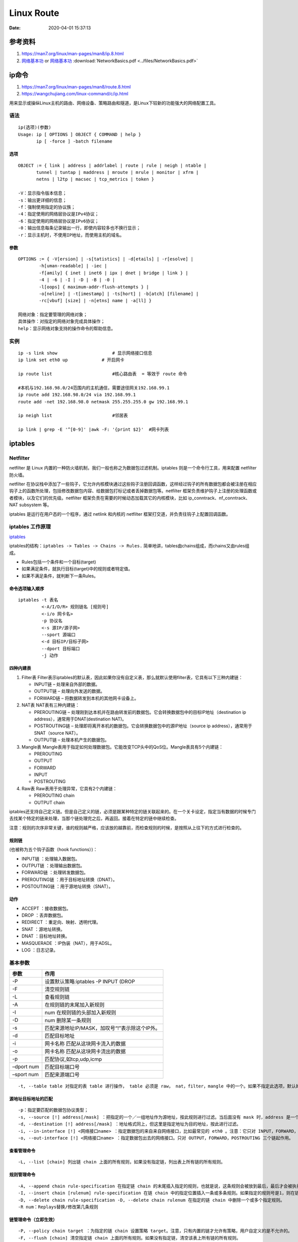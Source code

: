 
====================
Linux Route
====================

:Date:   2020-04-01 15:37:13


参考资料
==============

1. https://man7.org/linux/man-pages/man8/ip.8.html
2. `网络基本功 <https://www.bookstack.cn/read/network-basic/0.md>`__ or 
   `网络基本功 <https://wizardforcel.gitbooks.io/network-basic/content/index.html>`__
   :download:`NetworkBasics.pdf <../files/NetworkBasics.pdf>`


ip命令
=======

1. https://man7.org/linux/man-pages/man8/route.8.html

2. https://wangchujiang.com/linux-command/c/ip.html


用来显示或操纵Linux主机的路由、网络设备、策略路由和隧道，是Linux下较新的功能强大的网络配置工具。

语法
----

::

   ip(选项)(参数)
   Usage: ip [ OPTIONS ] OBJECT { COMMAND | help }
          ip [ -force ] -batch filename

选项
~~~~

::

   OBJECT := { link | address | addrlabel | route | rule | neigh | ntable |
          tunnel | tuntap | maddress | mroute | mrule | monitor | xfrm |
          netns | l2tp | macsec | tcp_metrics | token }
          
   -V：显示指令版本信息；
   -s：输出更详细的信息；
   -f：强制使用指定的协议族；
   -4：指定使用的网络层协议是IPv4协议；
   -6：指定使用的网络层协议是IPv6协议；
   -0：输出信息每条记录输出一行，即使内容较多也不换行显示；
   -r：显示主机时，不使用IP地址，而使用主机的域名。

参数
~~~~

::

   OPTIONS := { -V[ersion] | -s[tatistics] | -d[etails] | -r[esolve] |
           -h[uman-readable] | -iec |
           -f[amily] { inet | inet6 | ipx | dnet | bridge | link } |
           -4 | -6 | -I | -D | -B | -0 |
           -l[oops] { maximum-addr-flush-attempts } |
           -o[neline] | -t[imestamp] | -ts[hort] | -b[atch] [filename] |
           -rc[vbuf] [size] | -n[etns] name | -a[ll] }
           
   网络对象：指定要管理的网络对象；
   具体操作：对指定的网络对象完成具体操作；
   help：显示网络对象支持的操作命令的帮助信息。

实例
----

::

   ip -s link show                     # 显示网络接口信息
   ip link set eth0 up             # 开启网卡

   ip route list                       #核心路由表  = 等效于 route 命令

   #本机与192.168.98.0/24范围内的主机通信，需要途径网关192.168.99.1
   ip route add 192.168.98.0/24 via 192.168.99.1
   route add -net 192.168.98.0 netmask 255.255.255.0 gw 192.168.99.1

   ip neigh list                       #邻居表

   ip link | grep -E '^[0-9]' |awk -F: '{print $2}'  #网卡列表

iptables
========

Netfilter
---------

netfilter 是 Linux
内置的一种防火墙机制，我们一般也称之为\ ``数据包过滤机制``\ 。iptables
则是一个命令行工具，用来配置 netfilter 防火墙。

netfilter
在协议栈中添加了一些钩子，它允许内核模块通过这些钩子注册回调函数，这样经过钩子的所有数据包都会被注册在相应钩子上的函数所处理，包括修改数据包内容、给数据包打标记或者丢掉数据包等。netfilter
框架负责维护钩子上注册的处理函数或者模块，以及它们的优先级。netfilter
框架负责在需要的时候动态加载其它的内核模块，比如
ip_conntrack、nf_conntrack、NAT subsystem 等。

iptables 是运行在用户态的一个程序，通过 netlink 和内核的 netfilter
框架打交道，并负责往钩子上配置回调函数。

iptables 工作原理
-----------------

`iptables <https://wangchujiang.com/linux-command/c/iptables.html>`__

iptables的结构：\ ``iptables -> Tables -> Chains -> Rules.``
简单地讲，tables由chains组成，而chains又由rules组成。

-  Rules包括一个条件和一个目标(target)
-  如果满足条件，就执行目标(target)中的规则或者特定值。
-  如果不满足条件，就判断下一条Rules。

命令选项输入顺序
~~~~~~~~~~~~~~~~

::

   iptables -t 表名 
            <-A/I/D/R> 规则链名 [规则号] 
            <-i/o 网卡名> 
            -p 协议名 
            <-s 源IP/源子网> 
            --sport 源端口 
            <-d 目标IP/目标子网> 
            --dport 目标端口 
            -j 动作

四种内建表
~~~~~~~~~~

1. Filter表
   Filter表示iptables的默认表，因此如果你没有自定义表，那么就默认使用filter表，它具有以下三种内建链：

   -  INPUT链 – 处理来自外部的数据。
   -  OUTPUT链 – 处理向外发送的数据。
   -  FORWARD链 – 将数据转发到本机的其他网卡设备上。

2. NAT表 NAT表有三种内建链：

   -  PREROUTING链 –
      处理刚到达本机并在路由转发前的数据包。它会转换数据包中的目标IP地址（destination
      ip address），通常用于DNAT(destination NAT)。

   -  POSTROUTING链 –
      处理即将离开本机的数据包。它会转换数据包中的源IP地址（source ip
      address），通常用于SNAT（source NAT）。

   -  OUTPUT链 – 处理本机产生的数据包。

3. Mangle表
   Mangle表用于指定如何处理数据包。它能改变TCP头中的QoS位。Mangle表具有5个内建链：

   -  PREROUTING

   -  OUTPUT

   -  FORWARD

   -  INPUT

   -  POSTROUTING

4. Raw表 Raw表用于处理异常，它具有2个内建链：

   -  PREROUTING chain

   -  OUTPUT chain

iptables还支持自己定义链。但是自己定义的链，必须是跟某种特定的链关联起来的。在一个关卡设定，指定当有数据的时候专门去找某个特定的链来处理，当那个链处理完之后，再返回。接着在特定的链中继续检查。

注意：规则的次序非常关键，谁的规则越严格，应该放的越靠前，而检查规则的时候，是按照从上往下的方式进行检查的。

规则链
~~~~~~

(也被称为五个钩子函数（hook functions）)：

-  INPUT链 ：处理输入数据包。
-  OUTPUT链 ：处理输出数据包。
-  FORWARD链 ：处理转发数据包。
-  PREROUTING链 ：用于目标地址转换（DNAT）。
-  POSTOUTING链 ：用于源地址转换（SNAT）。

动作
~~~~

-  ACCEPT ：接收数据包。
-  DROP ：丢弃数据包。
-  REDIRECT ：重定向、映射、透明代理。
-  SNAT ：源地址转换。
-  DNAT ：目标地址转换。
-  MASQUERADE ：IP伪装（NAT），用于ADSL。
-  LOG ：日志记录。

基本参数
--------

========== ==============================================
参数       作用
========== ==============================================
-P         设置默认策略:iptables -P INPUT (DROP
-F         清空规则链
-L         查看规则链
-A         在规则链的末尾加入新规则
-I         num 在规则链的头部加入新规则
-D         num 删除某一条规则
-s         匹配来源地址IP/MASK，加叹号“!”表示除这个IP外。
-d         匹配目标地址
-i         网卡名称 匹配从这块网卡流入的数据
-o         网卡名称 匹配从这块网卡流出的数据
-p         匹配协议,如tcp,udp,icmp
–dport num 匹配目标端口号
–sport num 匹配来源端口号
========== ==============================================

::

   -t, --table table 对指定的表 table 进行操作， table 必须是 raw， nat，filter，mangle 中的一个。如果不指定此选项，默认的是 filter 表。

源地址目标地址的匹配
~~~~~~~~~~~~~~~~~~~~

::

   -p：指定要匹配的数据包协议类型；
   -s, --source [!] address[/mask] ：把指定的一个／一组地址作为源地址，按此规则进行过滤。当后面没有 mask 时，address 是一个地址，比如：192.168.1.1；当 mask 指定时，可以表示一组范围内的地址，比如：192.168.1.0/255.255.255.0。
   -d, --destination [!] address[/mask] ：地址格式同上，但这里是指定地址为目的地址，按此进行过滤。
   -i, --in-interface [!] <网络接口name> ：指定数据包的来自来自网络接口，比如最常见的 eth0 。注意：它只对 INPUT，FORWARD，PREROUTING 这三个链起作用。如果没有指定此选项， 说明可以来自任何一个网络接口。同前面类似，"!" 表示取反。
   -o, --out-interface [!] <网络接口name> ：指定数据包出去的网络接口。只对 OUTPUT，FORWARD，POSTROUTING 三个链起作用。

查看管理命令
~~~~~~~~~~~~

::

   -L, --list [chain] 列出链 chain 上面的所有规则，如果没有指定链，列出表上所有链的所有规则。

规则管理命令
~~~~~~~~~~~~

::

   -A, --append chain rule-specification 在指定链 chain 的末尾插入指定的规则，也就是说，这条规则会被放到最后，最后才会被执行。规则是由后面的匹配来指定。
   -I, --insert chain [rulenum] rule-specification 在链 chain 中的指定位置插入一条或多条规则。如果指定的规则号是1，则在链的头部插入。这也是默认的情况，如果没有指定规则号。
   -D, --delete chain rule-specification -D, --delete chain rulenum 在指定的链 chain 中删除一个或多个指定规则。
   -R num：Replays替换/修改第几条规则

链管理命令（立即生效）
~~~~~~~~~~~~~~~~~~~~~~

::

   -P, --policy chain target ：为指定的链 chain 设置策略 target。注意，只有内置的链才允许有策略，用户自定义的是不允许的。
   -F, --flush [chain] 清空指定链 chain 上面的所有规则。如果没有指定链，清空该表上所有链的所有规则。
   -N, --new-chain chain 用指定的名字创建一个新的链。
   -X, --delete-chain [chain] ：删除指定的链，这个链必须没有被其它任何规则引用，而且这条上必须没有任何规则。如果没有指定链名，则会删除该表中所有非内置的链。
   -E, --rename-chain old-chain new-chain ：用指定的新名字去重命名指定的链。这并不会对链内部造成任何影响。
   -Z, --zero [chain] ：把指定链，或者表中的所有链上的所有计数器清零。

   -j, --jump target <指定目标> ：即满足某条件时该执行什么样的动作。target 可以是内置的目标，比如 ACCEPT，也可以是用户自定义的链。
   -h：显示帮助信息；

原理图
------

::

                                       ┏╍╍╍╍╍╍╍╍╍╍╍╍╍╍╍┓
           ┌───────────────┐           ┃    Network    ┃
           │ table: filter │           ┗━━━━━━━┳━━━━━━━┛
           │ chain: INPUT  │◀────┐             │
           └───────┬───────┘     │             ▼
                   │             │   ┌───────────────────┐
           ┌      ▼      ┐       │   │ table: nat        │
           │local process│       │   │ chain: PREROUTING │
           └             ┘       │   └─────────┬─────────┘
                   │             │             │
                   ▼             │             ▼              ┌─────────────────┐
           ┅┅┅┅┅┅┅┅┅┅┅┅┅┅┅┅┅┅┅   │     ┅┅┅┅┅┅┅┅┅┅┅┅┅┅┅┅┅      │table: nat       │
           Routing decision      └───── outing decision ─────▶│chain: PREROUTING│
           ┅┅┅┅┅┅┅┅┅┳┅┅┅┅┅┅┅┅┅          ┅┅┅┅┅┅┅┅┅┅┅┅┅┅┅┅┅      └────────┬────────┘
                   │                                                   │
                   ▼                                                   │
           ┌───────────────┐                                           │
           │ table: nat    │           ┅┅┅┅┅┅┅┅┅┅┅┅┅┅┅┅┅               │
           │ chain: OUTPUT │    ┌─────▶ outing decision ◀──────────────┘
           └───────┬───────┘    │      ┅┅┅┅┅┅┅┅┳┅┅┅┅┅┅┅┅
                   │            │              │
                   ▼            │              ▼
           ┌───────────────┐    │   ┌────────────────────┐
           │ table: filter │    │   │ chain: POSTROUTING │
           │ chain: OUTPUT ├────┘   └──────────┬─────────┘
           └───────────────┘                   │
                                               ▼
                                       ┏╍╍╍╍╍╍╍╍╍╍╍╍╍╍╍┓
                                       ┃    Network    ┃
                                       ┗━━━━━━━━━━━━━━━┛

常用命令
--------

``root 用户执行``, sudo找不到命令。

**永久保存**

::

   iptables-save > /etc/network/iptables.up.rules

Ubuntu iptables默认重启服务器后清空，需在/etc/network/interfaces里写入

::

   pre-up iptables-restore < /etc/network/iptables.up.rules
    
   post-down iptables-save > /etc/network/iptables.up.rules

备份与恢复

::


   sudo iptables-save > iptables.conf
   sudo iptables-restore < iptables.conf

应用策略

::

   iptables-apply
   执行iptables-apply默认指向该文件/etc/network/iptables.up.rules

清空当前的所有规则和计数

::

   iptables -F  # 清空所有的防火墙规则
   iptables -X  # 删除用户自定义的空链
   iptables -Z  # 清空计数

配置允许ssh端口连接

::

   iptables -A INPUT -s 192.168.1.0/24 -p tcp --dport 22 -j ACCEPT
   ## 22为你的ssh端口， -s 192.168.1.0/24表示允许这个网段的机器来连接，其它网段的ip地址是登陆不了你的机器的。 -j ACCEPT表示接受这样的请求

允许本地回环地址可以正常使用

::

   iptables -A INPUT -i lo -j ACCEPT
   ##本地圆环地址就是那个127.0.0.1，是本机上使用的,它进与出都设置为允许
   iptables -A OUTPUT -o lo -j ACCEPT

设置默认的规则

::

       iptables -P INPUT DROP # 配置默认的不让进
       iptables -P FORWARD DROP # 默认的不允许转发
       iptables -P OUTPUT ACCEPT # 默认的可以出去

配置白名单

::

       iptables -A INPUT -p all -s 192.168.1.0/24 -j ACCEPT  # 允许机房内网机器可以访问
       iptables -A INPUT -p tcp -s 183.121.3.7 --dport 3380 -j ACCEPT # 允许183.121.3.7访问本机的3380端口

开启相应的服务端口

::

       iptables -A INPUT -p tcp --dport 80 -j ACCEPT # 开启80端口，因为web对外都是这个端口
       iptables -A INPUT -p icmp --icmp-type 8 -j ACCEPT # 允许被ping
       iptables -A INPUT -m state --state ESTABLISHED,RELATED -j ACCEPT # 已经建立的连接得让它进来

保存规则到配置文件中

::

       cp /etc/sysconfig/iptables /etc/sysconfig/iptables.bak # 任何改动之前先备份，请保持这一优秀的习惯
       iptables-save > /etc/sysconfig/iptables
       cat /etc/sysconfig/iptables

列出已设置的规则

::

       iptables -L [-t 表名] [链名]

       iptables -L -nv  # 查看，这个列表看起来更详细

删除已添加的规则

::

       # 添加一条规则
       iptables -A INPUT -s 192.168.1.5 -j DROP
       将所有iptables以序号标记显示，执行：

       iptables -L -n --line-numbers
       比如要删除INPUT里序号为8的规则，执行：

       iptables -D INPUT 8

屏蔽IP

::

       iptables -A INPUT -p tcp -m tcp -s 192.168.0.8 -j DROP  # 屏蔽恶意主机（比如，192.168.0.8
       iptables -I INPUT -s 123.45.6.7 -j DROP       #屏蔽单个IP的命令
       iptables -I INPUT -s 123.0.0.0/8 -j DROP      #封整个段即从123.0.0.1到123.255.255.254的命令
       iptables -I INPUT -s 124.45.0.0/16 -j DROP    #封IP段即从123.45.0.1到123.45.255.254的命令
       iptables -I INPUT -s 123.45.6.0/24 -j DROP    #封IP段即从123.45.6.1到123.45.6.254的命令是

启动网络转发规则

::

       公网210.14.67.7让内网192.168.188.0/24上网
       iptables -t nat -A POSTROUTING -s 192.168.188.0/24 -j SNAT --to-source 210.14.67.127

本机的 2222 端口映射到内网 虚拟机的22 端口

::

       iptables -t nat -A PREROUTING -d 210.14.67.127 -p tcp --dport 2222  -j DNAT --to-dest 192.168.188.115:22

字符串匹配

::

   比如，我们要过滤所有TCP连接中的字符串test，一旦出现它我们就终止这个连接，我们可以这么做：

::

       iptables -A INPUT -p tcp -m string --algo kmp --string "test" -j REJECT --reject-with tcp-reset
       iptables -L

阻止Windows蠕虫的攻击

::

       iptables -I INPUT -j DROP -p tcp -s 0.0.0.0/0 -m string --algo kmp --string "cmd.exe"
       防止SYN洪水攻击
       iptables -A INPUT -p tcp --syn -m limit --limit 5/second -j ACCEPT

ufw
~~~

``UFW``\ 命令是管理iptables防火墙规则的一个用户友好的前端，使管理iptables更容易

::

   ufw status verbose
   ufw app list
   ufw app info 'Nginx Full'
   ufw allow 8000:8100/tcp
   ufw allow https
   ufw allow in on eth2 to any port 3306
   ufw allow from 192.168.1.0/24 to any port 33066

**ufw无法开机启动**\ ： 发现是已经安装\ ``firewalld``,Firewalld是RHEL
7系列上的默认防火墙管理软件。

需要停止并关闭firewalld自启动。

-  前面无法使用\ ``iptables-restore``\ 也是这个原因。




测试目标是否在监听端口
======================

根据目标服务协议选择适合的工具！

`如何测试端口通不通(四种方法） <https://blog.csdn.net/swazer_z/article/details/64442730>`__

telnet只能用于测试TCP端口，而nc即可用于测试TCP端口也可用来测试UDP端口。



方法概述
----------

需要主机在端口提供了服务，以web服务器为例。


**准备环境**

启动一个web服务器，提供端口.

::

       [wyq@localhost ~]$ python -m SimpleHTTPServer 8080
       Serving HTTP on 0.0.0.0 port 8080 ...


telnet连接tcp端口
----------------------

telnet是windows标准服务，可以直接用；如果是linux机器，需要安装telnet.

**用法: telnet ip port**

1）先用telnet连接不存在的端口

::

       [root@localhost ~]# telnet 10.0.250.3 80
       Trying 10.0.250.3...
       telnet: connect to address 10.0.250.3: Connection refused #直接提示连接被拒绝

2）再连接存在的端口

::

       [root@localhost ~]# telnet localhost 22
       Trying ::1...
       Connected to localhost. #看到Connected就连接成功了
       Escape character is '^]'.
       SSH-2.0-OpenSSH_5.3
       a
       Protocol mismatch.
       Connection closed by foreign host.

ssh测试tcp端口
------------------

ssh是linux的标准配置并且最常用

**用法: ssh -v -p port username@ip**

-  -v 调试模式(会打印日志).
-  -p 指定端口
-  username可以随意

1）连接不存在端口

::

       [root@localhost ~]# ssh 10.0.250.3 -p 80
       ssh: connect to host 10.0.250.3 port 80: Connection refused
       [root@localhost ~]# ssh 10.0.250.3 -p 80 -v
       OpenSSH_5.3p1, OpenSSL 1.0.1e-fips 11 Feb 2013
       debug1: Reading configuration data /etc/ssh/ssh_config
       debug1: Applying options for *
       debug1: Connecting to 10.0.250.3 [10.0.250.3] port 80.
       debug1: connect to address 10.0.250.3 port 80: Connection refused
       ssh: connect to host 10.0.250.3 port 80: Connection refused

2）连接存在的端口

[root@localhost ~]# ssh … -p

::

       [root@localhost ~]# ssh ... -p -v
       OpenSSH_.p, OpenSSL ..e-fips Feb
       debug: Reading configuration data /etc/ssh/ssh_config
       debug: Applying options for *
       debug: Connecting to ... [...] port .
       debug: Connection established.
       debug: permanently_set_uid: /
       debug: identity file /root/.ssh/identity type -
       debug: identity file /root/.ssh/identity-cert type -
       debug: identity file /root/.ssh/id_rsa type -
       debug: identity file /root/.ssh/id_rsa-cert type -
       debug: identity file /root/.ssh/id_dsa type -
       debug: identity file /root/.ssh/id_dsa-cert type -
       a
       ^C

wget和curl
------------
支持的协议？


wget是linux下的下载工具，需要先安装. 用法: ``wget ip:port``

1）连接不存在的端口

::

       [root@localhost ~]# wget ...:
       ---- ::-- http://.../
       Connecting to ...:... failed: Connection refused.

2）连接存在的端口

::

       [root@localhost ~]# wget ...:
       ---- ::-- http://...:/
       Connecting to ...:... connected.
       HTTP request sent, awaiting response...

专用工具tcping
--------------

`tcping <https://elifulkerson.com/projects/tcping.php>`__


netstat扫描监听端口
-------------------
tcp/udp

netstat参数解释：

::

       -l  (listen) 仅列出 Listen (监听) 的服务
       -t  (tcp) 仅显示tcp相关内容
       -n (numeric) 直接显示ip地址以及端口，不解析为服务名或者主机名
       -p (pid) 显示出socket所属的进程PID 以及进程名字
       --inet 显示ipv4相关协议的监听

Nmap网络扫描和嗅探
------------------
支持tcp/udp


1. `nmap命令-基础用法 <https://www.cnblogs.com/nmap/p/6232207.html>`__
2. `Nmap <https://nmap.org/download.html>`__\ 是一款网络扫描和主机检测的非常有用的工具，可以用来作为一个漏洞探测器或安全扫描器。适用于winodws,linux,mac等操作系统

**功能** 
1. 扫描主机端口，嗅探所提供的网络服务 
2. 探测一组主机是否在线 
3. 推断主机所用的操作系统，到达主机经过的路由，系统已开放端口的软件版本

扫描tcp端口
~~~~~~~~~~~

B机器上使用nmap扫描A机器所有端口（-p后面也可以跟空格）

下面表示扫描A机器的1到65535所有在监听的tcp端口。

``nmap 10.0.1.161  -p1-65535``

指定端口范围使用-p参数。Nmap默认扫描从1到1024再加上nmap-services列出的端口。

nmap-services是一个包含大约2200个著名的服务的数据库。

nmap端口状态解析
~~~~~~~~~~~~~~~~

+-----------------------------------+-----------------------------------+
| 状态                              | 解析                              |
+===================================+===================================+
| **open**                          | 应用程序在该端口接收 TCP 连接或者 |
|                                   | UDP 报文。                        |
+-----------------------------------+-----------------------------------+
| **closed**                        | 关闭的端口对于nmap也是可访问的，  |
|                                   | 它接收nmap探测报文并作出          |
|                                   | 响应。但没有应用程序在其上监听。  |
+-----------------------------------+-----------------------------------+
| **filtered**                      | 于包过滤阻止探测报文到达端口，n   |
|                                   | map无法确定该端口是否开放。过滤可 |
|                                   | 能来自专业的防火墙设备，路由规则  |
|                                   | 或者主机上的软件防火墙。          |
+-----------------------------------+-----------------------------------+
| **unfiltered**                    | 未被过滤状态意味着端口可访问，但  |
|                                   | 是nmap无法确定它是开放还是关闭。  |
|                                   | 只有用于映射防火墙规则集的 ACK    |
|                                   | 扫描才会把端口分类到这个状态。    |
+-----------------------------------+-----------------------------------+
| **open/filtered**                 | 无法确定端口是开放还是被过滤，    |
|                                   | 开放的端口不响应                  |
|                                   | 就是一个例子。没有响应也可能意味  |
|                                   | 着报文过滤器丢弃了探测报文或者它  |
|                                   | 引发的任何反应。UDP，IP协议,FIN,  |
|                                   | Null 等扫描会引起。               |
+-----------------------------------+-----------------------------------+
| **closed/filtered**               | （关闭或者被过滤的）：            |
|                                   | 无法确定端口是关闭的还是被过滤的  |
+-----------------------------------+-----------------------------------+

其它功能
~~~~~~~~

1. 扫描一个IP的多个端口：连续的端口可以使用横线\ ``-``\ 连起来，端口之间可以使用\ ``,``\ 逗号隔开；
2. 扫描多个IP：中间用空格分开；
3. 扫描连续的ip地址：横线连接；
4. 扫描一个子网网段所有IP：\ ``nmap  10.0.3.0/24``\ ；
5. 扫描文件里的IP：\ ``nmap -iL ip.txt``\ ；
6. 扫描地址段时排除某个IP地址:``nmap 10.0.1.161-162  --exclude 10.0.1.162``\ 。


